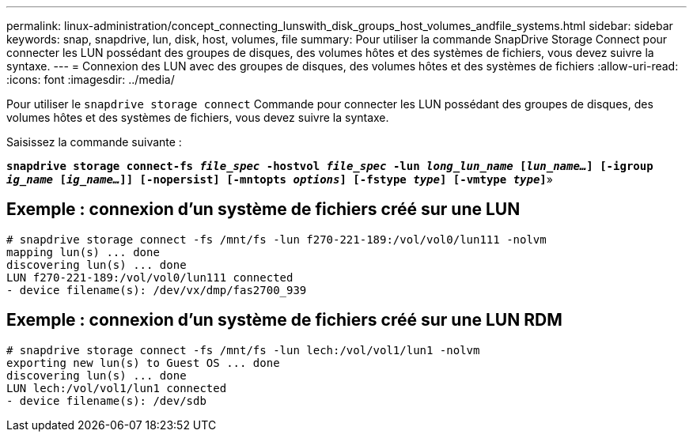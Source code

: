 ---
permalink: linux-administration/concept_connecting_lunswith_disk_groups_host_volumes_andfile_systems.html 
sidebar: sidebar 
keywords: snap, snapdrive, lun, disk, host, volumes, file 
summary: Pour utiliser la commande SnapDrive Storage Connect pour connecter les LUN possédant des groupes de disques, des volumes hôtes et des systèmes de fichiers, vous devez suivre la syntaxe. 
---
= Connexion des LUN avec des groupes de disques, des volumes hôtes et des systèmes de fichiers
:allow-uri-read: 
:icons: font
:imagesdir: ../media/


[role="lead"]
Pour utiliser le `snapdrive storage connect` Commande pour connecter les LUN possédant des groupes de disques, des volumes hôtes et des systèmes de fichiers, vous devez suivre la syntaxe.

Saisissez la commande suivante :

`*snapdrive storage connect-fs _file_spec_ -hostvol _file_spec_ -lun _long_lun_name_ [_lun_name..._] [-igroup _ig_name_ [_ig_name..._]] [-nopersist] [-mntopts _options_] [-fstype _type_] [-vmtype _type_]`*»



== Exemple : connexion d'un système de fichiers créé sur une LUN

[listing]
----
# snapdrive storage connect -fs /mnt/fs -lun f270-221-189:/vol/vol0/lun111 -nolvm
mapping lun(s) ... done
discovering lun(s) ... done
LUN f270-221-189:/vol/vol0/lun111 connected
- device filename(s): /dev/vx/dmp/fas2700_939
----


== Exemple : connexion d'un système de fichiers créé sur une LUN RDM

[listing]
----
# snapdrive storage connect -fs /mnt/fs -lun lech:/vol/vol1/lun1 -nolvm
exporting new lun(s) to Guest OS ... done
discovering lun(s) ... done
LUN lech:/vol/vol1/lun1 connected
- device filename(s): /dev/sdb
----